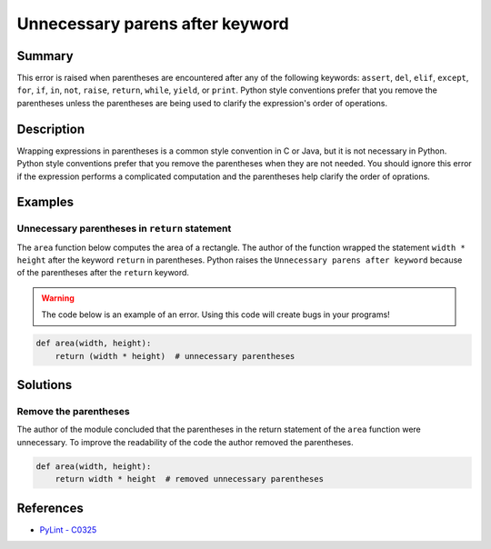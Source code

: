Unnecessary parens after keyword
================================

Summary
-------

This error is raised when parentheses are encountered after any of the following keywords: ``assert``, ``del``, ``elif``, ``except``, ``for``, ``if``, ``in``, ``not``, ``raise``, ``return``, ``while``, ``yield``, or ``print``. Python style conventions prefer that you remove the parentheses unless the parentheses are being used to clarify the expression's order of operations.

Description
-----------

Wrapping expressions in parentheses is a common style convention in C or Java, but it is not necessary in Python. Python style conventions prefer that you remove the parentheses when they are not needed. You should ignore this error if the expression performs a complicated computation and the parentheses help clarify the order of oprations.

Examples
----------

Unnecessary parentheses in ``return`` statement
...............................................

The ``area`` function below computes the area of a rectangle. The author of the function wrapped the statement ``width * height`` after the keyword ``return`` in parentheses. Python raises the ``Unnecessary parens after keyword`` because of the parentheses after the ``return`` keyword.

.. warning:: The code below is an example of an error. Using this code will create bugs in your programs!

.. code:: python

    def area(width, height):
        return (width * height)  # unnecessary parentheses

Solutions
---------

Remove the parentheses
......................

The author of the module concluded that the parentheses in the return statement of the ``area`` function were unnecessary. To improve the readability of the code the author removed the parentheses.

.. code:: python

    def area(width, height):
        return width * height  # removed unnecessary parentheses
    
References
----------
- `PyLint - C0325 <http://pylint-messages.wikidot.com/messages:c0325>`_
